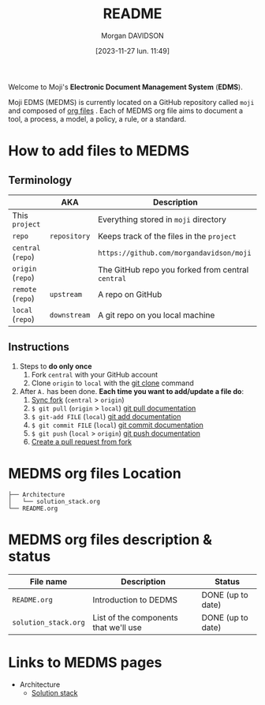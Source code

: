 # Created 2023-12-07 jeu. 15:20
#+title: README
#+date: [2023-11-27 lun. 11:49]
#+author: Morgan DAVIDSON
#+filetags: :doc:github:moji:
#+identifier: 20231127T114923
#+export_file_name: ~/Git/moji/README.org

Welcome to Moji's *Electronic Document Management System* (*EDMS*).

Moji EDMS (MEDMS) is currently located on a GitHub repository called  =moji= and composed of [[https://orgmode.org/][org files]] . Each of MEDMS org file aims to document a tool, a process, a model, a policy, a rule, or a standard.

* How to add files to MEDMS
** Terminology
|--------------------+--------------+---------------------------------------------------|
|                    | AKA          | Description                                       |
|--------------------+--------------+---------------------------------------------------|
| This ~project~     |              | Everything stored in ~moji~ directory             |
| ~repo~             | ~repository~ | Keeps track of the files in the ~project~         |
| ~central~ (~repo~) |              | =https://github.com/morgandavidson/moji=          |
| ~origin~ (~repo~)  |              | The GitHub repo you forked from central ~central~ |
| ~remote~ (~repo~)  | ~upstream~   | A repo on GitHub                                  |
| ~local~ (~repo~)   | ~downstream~ | A git repo on you local machine                   |
|--------------------+--------------+---------------------------------------------------|

** Instructions
1. Steps to *do only once*
   1. Fork =central= with your GitHub account
   2. Clone =origin= to =local= with the [[https://git-scm.com/docs/git-clone][git clone]] command
2. After =A.= has been done. *Each time you want to add/update a file do*:
   1. [[https://docs.github.com/en/pull-requests/collaborating-with-pull-requests/working-with-forks/syncing-a-fork][Sync fork]] (=central= > =origin=)
   2. =$ git pull= (=origin= > =local=)
      [[https://git-scm.com/docs/git-pull][git pull documentation]]
   3. =$ git-add FILE= (=local=)
      [[https://git-scm.com/docs/git-add][git add documentation]]
   4. =$ git commit FILE= (=local=)
      [[https://git-scm.com/docs/git-commit][git commit documentation]]
   5. =$ git push= (=local= > =origin=)
      [[https://git-scm.com/docs/git-push][git push documentation]]
   6. [[https://docs.github.com/en/pull-requests/collaborating-with-pull-requests/proposing-changes-to-your-work-with-pull-requests/creating-a-pull-request-from-a-fork][Create a pull request from fork]]

* MEDMS org files Location
#+begin_example
  ├── Architecture
  │   └── solution_stack.org
  └── README.org
#+end_example
* MEDMS org files description & status
|----------------------+---------------------------------------+-------------------|
| File name            | Description                           | Status            |
|----------------------+---------------------------------------+-------------------|
| ~README.org~         | Introduction to DEDMS                 | DONE (up to date) |
| ~solution_stack.org~ | List of the components that we'll use | DONE (up to date) |
|----------------------+---------------------------------------+-------------------|

* Links to MEDMS pages
- Architecture
  - [[https://github.com/morgandavidson/moji/blob/main/Architecture/solution_stack.org][Solution stack]]
